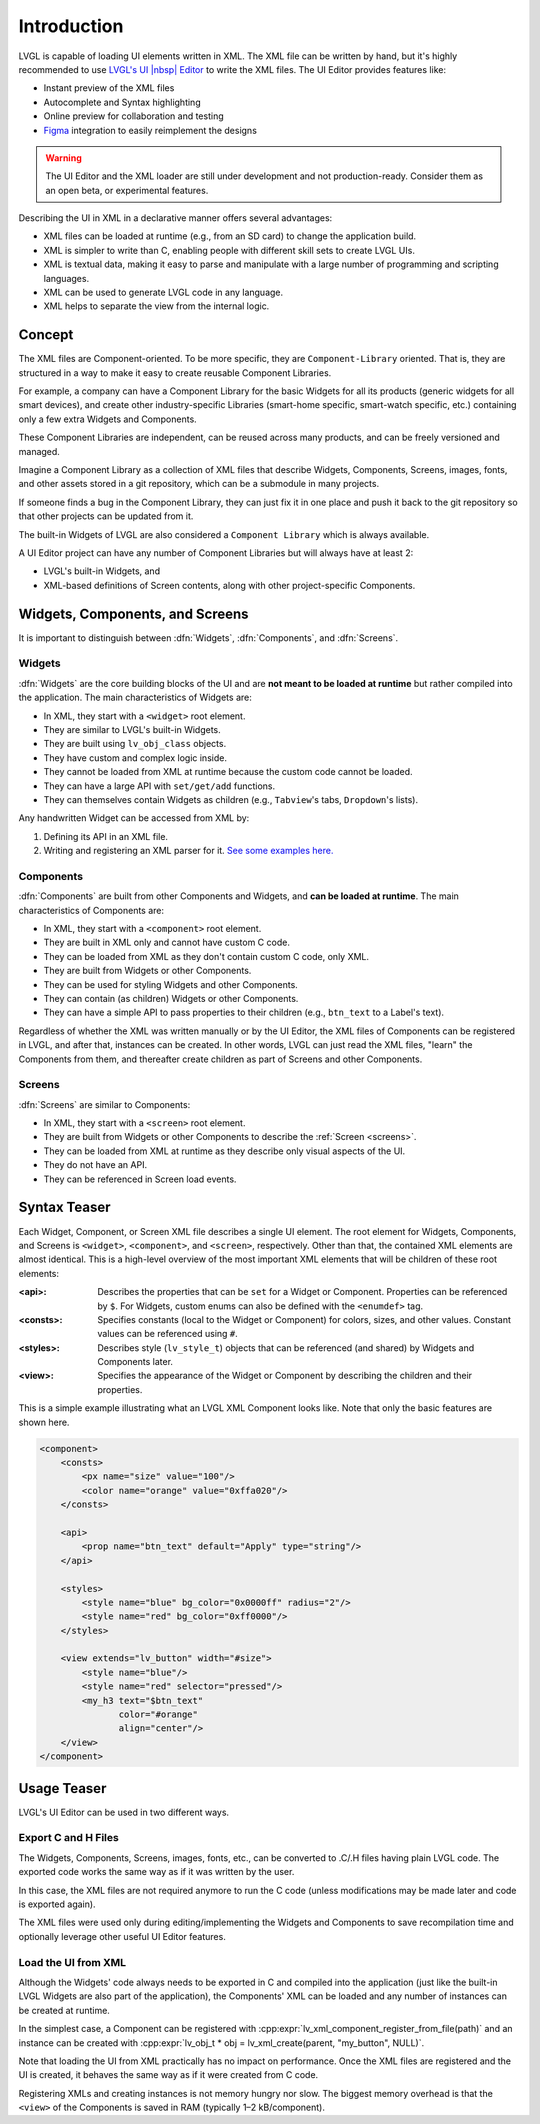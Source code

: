 .. _xml_intro:

============
Introduction
============

.. |nbsp|   unicode:: U+000A0 .. NO-BREAK SPACE
    :trim:

LVGL is capable of loading UI elements written in XML. The XML file can be written by hand, but
it's highly recommended to use `LVGL's UI |nbsp| Editor <https://lvgl.io/editor>`__ to write the XML files. The UI |nbsp| Editor provides
features like:

- Instant preview of the XML files
- Autocomplete and Syntax highlighting
- Online preview for collaboration and testing
- `Figma <https://www.figma.com/>`__ integration to easily reimplement the designs

.. warning::

    The UI |nbsp| Editor and the XML loader are still under development and not production-ready.
    Consider them as an open beta, or experimental features.

Describing the UI in XML in a declarative manner offers several advantages:

- XML files can be loaded at runtime (e.g., from an SD card) to change the application build.
- XML is simpler to write than C, enabling people with different skill sets to create LVGL UIs.
- XML is textual data, making it easy to parse and manipulate with a large number of programming and scripting languages.
- XML can be used to generate LVGL code in any language.
- XML helps to separate the view from the internal logic.

Concept
*******

The XML files are Component-oriented. To be more specific, they are ``Component-Library`` oriented.
That is, they are structured in a way to make it easy to create reusable Component Libraries.

For example, a company can have a Component Library for the basic Widgets for all its products
(generic widgets for all smart devices), and create other industry-specific Libraries
(smart-home specific, smart-watch specific, etc.) containing only a few extra Widgets and Components.

These Component Libraries are independent, can be reused across many products, and
can be freely versioned and managed.

Imagine a Component Library as a collection of XML files that describe Widgets, Components, Screens,
images, fonts, and other assets stored in a git repository, which can be a submodule in many projects.

If someone finds a bug in the Component Library, they can just fix it in one
place and push it back to the git repository so that other projects can be updated
from it.

The built-in Widgets of LVGL are also considered a ``Component Library`` which is
always available.

A UI |nbsp| Editor project can have any number of Component Libraries but will always have
at least 2:

- LVGL's built-in Widgets, and
- XML-based definitions of Screen contents, along with other project-specific Components.

Widgets, Components, and Screens
********************************

It is important to distinguish between :dfn:`Widgets`, :dfn:`Components`, and :dfn:`Screens`.

Widgets
-------

:dfn:`Widgets` are the core building blocks of the UI and are **not meant to be loaded at runtime**
but rather compiled into the application. The main characteristics of Widgets are:

- In XML, they start with a ``<widget>`` root element.
- They are similar to LVGL's built-in Widgets.
- They are built using ``lv_obj_class`` objects.
- They have custom and complex logic inside.
- They cannot be loaded from XML at runtime because the custom code cannot be loaded.
- They can have a large API with ``set/get/add`` functions.
- They can themselves contain Widgets as children (e.g., ``Tabview``'s tabs, ``Dropdown``'s lists).

Any handwritten Widget can be accessed from XML by:

1. Defining its API in an XML file.
2. Writing and registering an XML parser for it.
   `See some examples here. <https://github.com/lvgl/lvgl/tree/master/src/others/xml/parsers>`__

Components
----------

:dfn:`Components` are built from other Components and Widgets, and **can be loaded at runtime**.
The main characteristics of Components are:

- In XML, they start with a ``<component>`` root element.
- They are built in XML only and cannot have custom C code.
- They can be loaded from XML as they don't contain custom C code, only XML.
- They are built from Widgets or other Components.
- They can be used for styling Widgets and other Components.
- They can contain (as children) Widgets or other Components.
- They can have a simple API to pass properties to their children (e.g., ``btn_text`` to a Label's text).

Regardless of whether the XML was written manually or by the UI |nbsp| Editor, the XML files
of Components can be registered in LVGL, and after that, instances can be created.
In other words, LVGL can just read the XML files, "learn" the Components from them, and
thereafter create children as part of Screens and other Components.

Screens
-------

:dfn:`Screens` are similar to Components:

- In XML, they start with a ``<screen>`` root element.
- They are built from Widgets or other Components to describe the :ref:`Screen <screens>`.
- They can be loaded from XML at runtime as they describe only visual aspects of the UI.
- They do not have an API.
- They can be referenced in Screen load events.

Syntax Teaser
*************

Each Widget, Component, or Screen XML file describes a single UI element. The root
element for Widgets, Components, and Screens is ``<widget>``, ``<component>``, and
``<screen>``, respectively. Other than that, the contained XML elements are almost
identical. This is a high-level overview of the most important XML elements that
will be children of these root elements:

:<api>:     Describes the properties that can be ``set`` for a Widget or Component.
            Properties can be referenced by ``$``. For Widgets, custom enums can
            also be defined with the ``<enumdef>`` tag.
:<consts>:  Specifies constants (local to the Widget or Component) for colors, sizes,
            and other values. Constant values can be referenced using ``#``.
:<styles>:  Describes style (``lv_style_t``) objects that can be referenced (and
            shared) by Widgets and Components later.
:<view>:    Specifies the appearance of the Widget or Component by describing the
            children and their properties.

This is a simple example illustrating what an LVGL XML Component looks like.
Note that only the basic features are shown here.

.. code-block:: xml

    <component>
        <consts>
            <px name="size" value="100"/>
            <color name="orange" value="0xffa020"/>
        </consts>

        <api>
            <prop name="btn_text" default="Apply" type="string"/>
        </api>

        <styles>
            <style name="blue" bg_color="0x0000ff" radius="2"/>
            <style name="red" bg_color="0xff0000"/>
        </styles>

        <view extends="lv_button" width="#size">
            <style name="blue"/>
            <style name="red" selector="pressed"/>
            <my_h3 text="$btn_text"
                   color="#orange"
                   align="center"/>
        </view>
    </component>

Usage Teaser
************

LVGL's UI |nbsp| Editor can be used in two different ways.

Export C and H Files
--------------------

The Widgets, Components, Screens, images, fonts, etc., can be converted to .C/.H files having
plain LVGL code. The exported code works the same way as if it was written by the
user.

In this case, the XML files are not required anymore to run the C code (unless modifications may
be made later and code is exported again).

The XML files were used only during editing/implementing the Widgets and Components to save
recompilation time and optionally leverage other useful UI |nbsp| Editor features.

Load the UI from XML
--------------------

Although the Widgets' code always needs to be exported in C and compiled into the
application (just like the built-in LVGL Widgets are also part of the application), the Components'
XML can be loaded and any number of instances can be created at runtime.

In the simplest case, a Component can be registered with
:cpp:expr:`lv_xml_component_register_from_file(path)` and an instance can be created with
:cpp:expr:`lv_obj_t * obj = lv_xml_create(parent, "my_button", NULL)`.

Note that loading the UI from XML practically has no impact on performance.
Once the XML files are registered and the UI is created, it behaves the same way
as if it were created from C code.

Registering XMLs and creating instances is not memory hungry nor slow. The biggest
memory overhead is that the ``<view>`` of the Components is saved in RAM (typically
1–2 kB/component).
